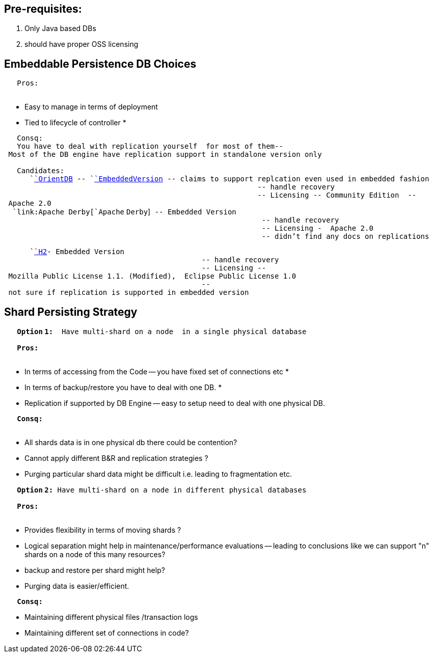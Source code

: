 [[pre-requisites]]
== Pre-requisites:

1.  Only Java based DBs
2.  should have proper OSS licensing

[[embeddable-persistence-db-choices]]
== Embeddable Persistence DB Choices

`   Pros: ` +
`   `

* Easy to manage in terms of deployment
* Tied to lifecycle of controller
*

`   Consq: ` +
`   You have to deal with replication yourself  for most of them-- Most of the DB engine have replication support in standalone version only ` +
`     ` +
`   Candidates: ` +
`      `link:OrientDB[`OrientDB`]` -- `link:EmbeddedVersion[`EmbeddedVersion`]` -- claims to support replcation even used in embedded fashion ` +
`                                                           -- handle recovery ` +
`                                                           -- Licensing -- Community Edition  -- Apache 2.0 ` +
`  `link:Apache Derby[`Apache` `Derby`]` -- Embedded Version ` +
`                                                            -- handle recovery ` +
`                                                            -- Licensing -  Apache 2.0 ` +
`                                                            -- didn't find any docs on replications `

`      `link:H2[`H2`]`- Embedded Version ` +
`                                              -- handle recovery ` +
`                                              -- Licensing -- Mozilla Public License 1.1. (Modified),  Eclipse Public License 1.0 ` +
`                                              -- not sure if replication is supported in embedded version`

[[shard-persisting-strategy]]
== Shard Persisting Strategy

`   `*`Option`
`1:`*`  Have multi-shard on a node  in a single physical database  ` +
`     ` +
`   `*`Pros:`*`  ` +
`   `

* In terms of accessing from the Code -- you have fixed set of
connections etc
*
* In terms of backup/restore you have to deal with one DB.
*
* Replication if supported by DB Engine -- easy to setup need to deal
with one physical DB.

`   `*`Consq:`*` ` +
`   `

* All shards data is in one physical db there could be contention?
* Cannot apply different B&R and replication strategies ?
* Purging particular shard data might be difficult i.e. leading to
fragmentation etc.

`   `*`Option`
`2:`*` Have multi-shard on a node in different physical databases ` +
`     ` +
`   `*`Pros:`*` ` +
`   `

* Provides flexibility in terms of moving shards ?
* Logical separation might help in maintenance/performance evaluations
-- leading to conclusions like we can support "n" shards on a node of
this many resources?
* backup and restore per shard might help?
* Purging data is easier/efficient.

`   `*`Consq:`*` `

* Maintaining different physical files /transaction logs
* Maintaining different set of connections in code?

